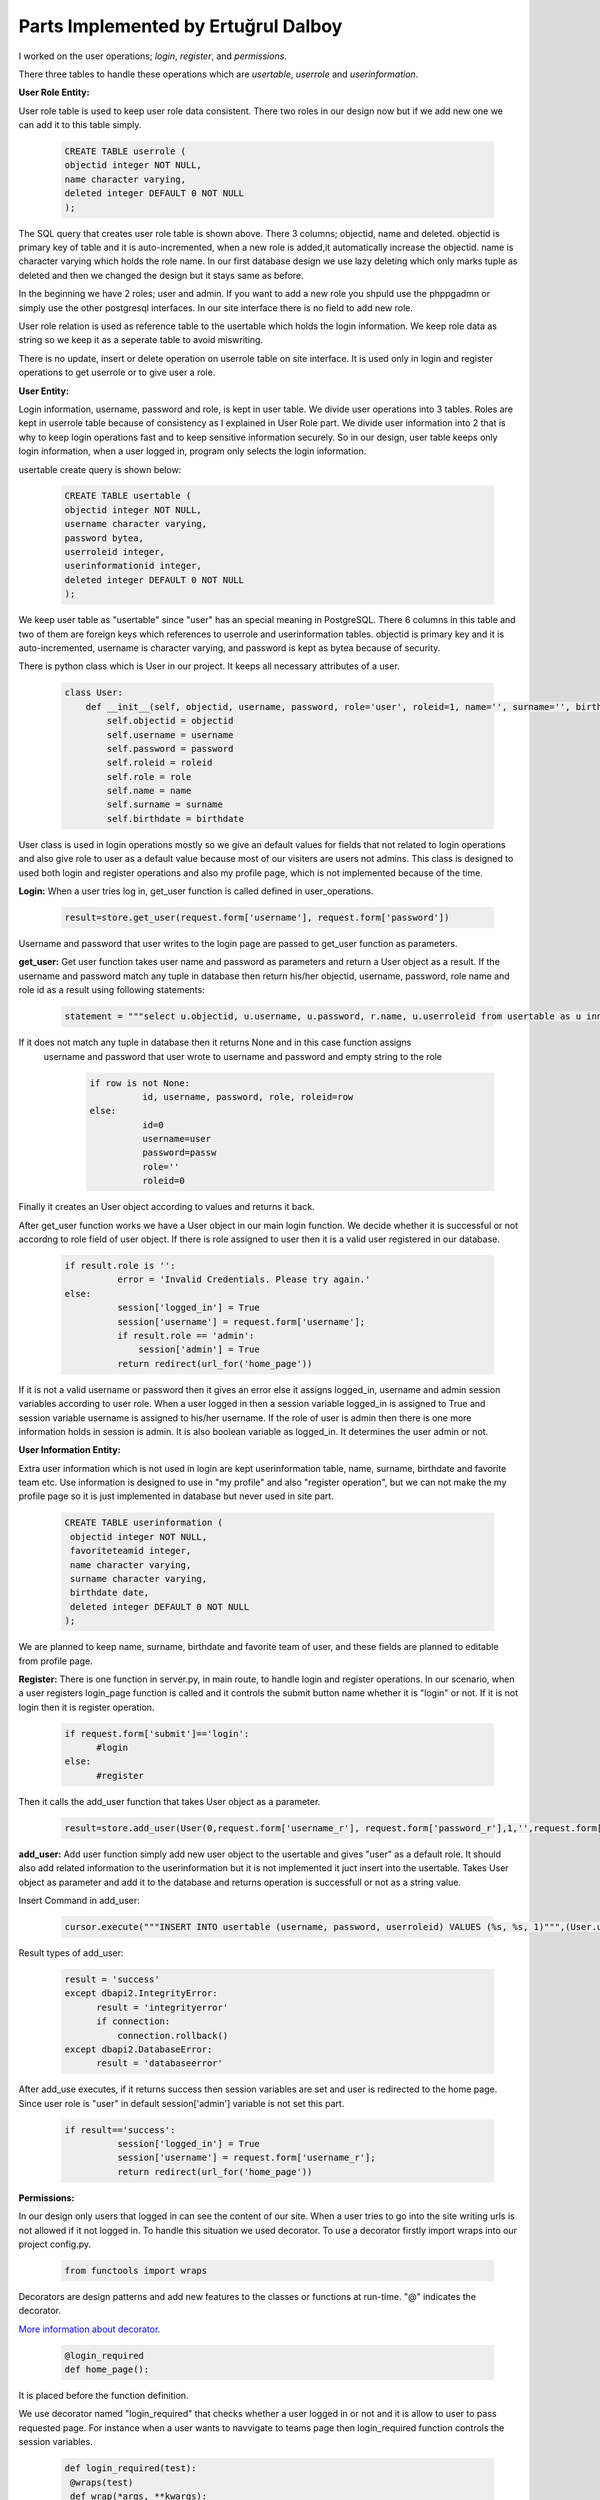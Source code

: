 Parts Implemented by Ertuğrul Dalboy
====================================
I  worked on the user operations; *login*, *register*, and *permissions*.

There three tables to handle these operations which are *usertable*, *userrole* and *userinformation*.

**User Role Entity:**

User role table is used to keep user role data consistent. There two roles in our design now but if we add new one we can add it to this table simply.

   .. code-block:: sql

       CREATE TABLE userrole (
       objectid integer NOT NULL,
       name character varying,
       deleted integer DEFAULT 0 NOT NULL
       );

The SQL query that creates user role table is shown above. There 3 columns; objectid, name and deleted. objectid is primary key of table and it is auto-incremented, when a new role is added,it automatically increase the objectid. name is character varying which holds the role name. In our first database design we use lazy deleting which only marks tuple as deleted and then we changed the design but it stays same as before.

In the beginning we have 2 roles; user and admin. If you want to add a new role you shpuld use the phppgadmn or simply use the other postgresql interfaces. In our site interface there is no field to add new role.

User role relation is used as reference table to the usertable which holds the login information. We keep role data as string so we keep it as a seperate table to avoid miswriting.

There is no update, insert or delete operation on userrole table on site interface. It is used only in login and register operations to get userrole or to give user a role.

**User Entity:**

Login information, username, password and role, is kept in user table. We divide user operations into 3 tables. Roles are kept in userrole table because of consistency as I explained in User Role part.
We divide user information into 2 that is why to keep login operations fast and to keep sensitive information securely.
So in our design, user table keeps only login information, when a user logged in, program only selects the login information.

usertable create query is shown below:


   .. code-block:: sql

       CREATE TABLE usertable (
       objectid integer NOT NULL,
       username character varying,
       password bytea,
       userroleid integer,
       userinformationid integer,
       deleted integer DEFAULT 0 NOT NULL
       );

We keep user table as "usertable" since "user" has an special meaning in PostgreSQL. There 6 columns in this table and two of them are foreign keys which references to userrole and userinformation tables.
objectid is primary key and it is auto-incremented, username is character varying, and password is kept as bytea because of security.

There is python class which is User in our project. It keeps all necessary attributes of a user.

   .. code-block:: python

      class User:
          def __init__(self, objectid, username, password, role='user', roleid=1, name='', surname='', birthdate=''):
              self.objectid = objectid
              self.username = username
              self.password = password
              self.roleid = roleid
              self.role = role
              self.name = name
              self.surname = surname
              self.birthdate = birthdate

User class is used in login operations mostly so we give an default values for fields that not related to login operations and also give role to user as a default value because most of our visiters are users not admins.
This class is designed to used both login and register operations and also my profile page, which is not implemented because of the time.

**Login:** When a user tries log in, get_user function is called defined in user_operations.

   .. code-block:: python

      result=store.get_user(request.form['username'], request.form['password'])

Username and password that user writes to the login page are passed to get_user function as parameters.

**get_user:** Get user function takes user name and password as parameters and return a User object as a result.
If the username and password match any tuple in database then return his/her objectid, username, password, role name and role id as a result using following statements:

   .. code-block:: sql

      statement = """select u.objectid, u.username, u.password, r.name, u.userroleid from usertable as u inner join userrole as r on u.userroleid=r.objectid where username=%s and password=%s"""

If it does not match any tuple in database then it returns None and in this case function assigns
 username and password that user wrote to username and password and empty string to the role

   .. code-block:: sql

      if row is not None:
                id, username, password, role, roleid=row
      else:
                id=0
                username=user
                password=passw
                role=''
                roleid=0

Finally it creates an User object according to values and returns it back.

After get_user function works we have a User object in our main login function. We decide whether it is successful or not accordng to role field of user object.
If there is role assigned to user then it is a valid user registered in our database.

   .. code-block:: python

      if result.role is '':
                error = 'Invalid Credentials. Please try again.'
      else:
                session['logged_in'] = True
                session['username'] = request.form['username'];
                if result.role == 'admin':
                    session['admin'] = True
                return redirect(url_for('home_page'))

If it is not a valid username or password then it gives an error else it assigns logged_in, username and admin session variables
according to user role.
When a user logged in then a session variable logged_in is assigned to True and session variable username is assigned to
his/her username.
If the role of user is admin then there is one more information holds in session is admin. It is also boolean variable as logged_in.
It determines the user admin or not.

**User Information Entity:**

Extra user information which is not used in login are kept userinformation table, name, surname, birthdate and favorite team etc.
Use information is designed to use in "my profile" and also "register operation", but we can not make the my profile page so it is just implemented in database but never used
in site part.

   .. code-block:: sql

      CREATE TABLE userinformation (
       objectid integer NOT NULL,
       favoriteteamid integer,
       name character varying,
       surname character varying,
       birthdate date,
       deleted integer DEFAULT 0 NOT NULL
      );

We are planned to keep name, surname, birthdate and favorite team of user, and these fields are planned to editable from profile page.

**Register:** There is one function in server.py, in main route, to handle login and register operations. In our scenario, when a user registers login_page
function is called and it controls the submit button name whether it is "login" or not. If it is not login then it is register operation.

   .. code-block:: python

      if request.form['submit']=='login':
            #login
      else:
            #register

Then it calls the add_user function that takes User object as a parameter.

   .. code-block:: python

      result=store.add_user(User(0,request.form['username_r'], request.form['password_r'],1,'',request.form['name'],request.form['surname'],request.form['birthdate']))

**add_user:** Add user function simply add new user object to the usertable and gives "user" as a default role. It should also add related information to the
userinformation but it is not implemented it juct insert into the usertable.
Takes User object as parameter and add it to the database and returns operation is successfull or not as a string value.

Insert Command in add_user:

   .. code-block:: python

      cursor.execute("""INSERT INTO usertable (username, password, userroleid) VALUES (%s, %s, 1)""",(User.username,User.password))


Result types of add_user:

   .. code-block:: python

      result = 'success'
      except dbapi2.IntegrityError:
            result = 'integrityerror'
            if connection:
                connection.rollback()
      except dbapi2.DatabaseError:
            result = 'databaseerror'

After add_use executes, if it returns success then session variables are set and user is redirected to the home page. Since user role is "user" in default
session['admin'] variable is not set this part.

   .. code-block:: python

      if result=='success':
                session['logged_in'] = True
                session['username'] = request.form['username_r'];
                return redirect(url_for('home_page'))

**Permissions:**

In our design only users that logged in can see the content of our site. When a user tries to go into the site writing urls is not allowed if it not logged in.
To handle this situation we used decorator. To use a decorator firstly import wraps into our project config.py.

   .. code-block:: python

      from functools import wraps

Decorators are design patterns and add new features to the classes or functions at run-time. "@" indicates the decorator.


`More information about decorator`_.

.. _More information about decorator: https://www.python.org/dev/peps/pep-0318/

   .. code-block:: python

      @login_required
      def home_page():

It is placed before the function definition.

We use decorator named "login_required" that checks whether a user logged in or not and it is allow to user to pass
requested page. For instance when a user wants to navvigate to teams page then login_required function controls the session variables.

   .. code-block:: python

      def login_required(test):
       @wraps(test)
       def wrap(*args, **kwargs):
           if 'logged_in' in session:
               return test(*args, **kwargs)
           else:
               flash('You need to login first.')
               return redirect(url_for('login_page'))
       return wrap

And also we use admin_required function that controls the user role if it is admin then it allows user go into the admin module

   .. code-block:: python

      if 'admin' in session and session['admin']==True:
            return test(*args, **kwargs)

It is same as login_required only the lines above is different. It is places in the admin module server.py file.